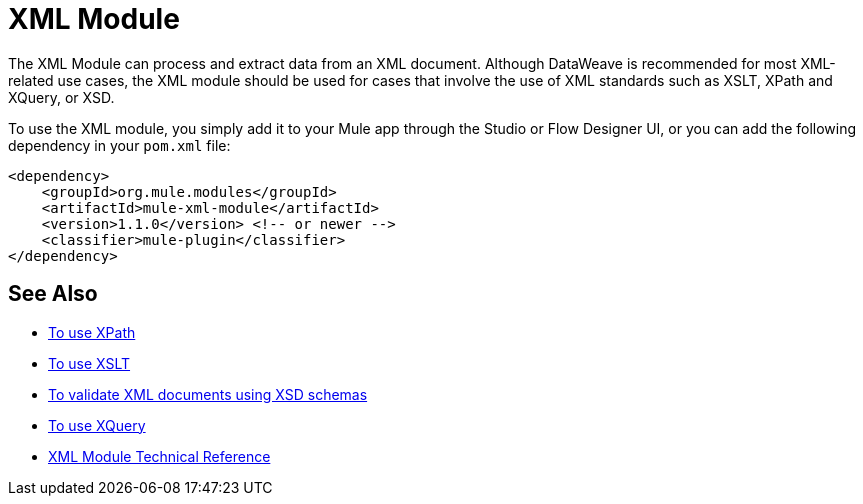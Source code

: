 = XML Module
:keywords: XML, xpath, xslt, xquery, XSD, validation

//TODO: IS THERE A RELEASE NOT FOR THIS?
//* Release Notes:

The XML Module can process and extract data from an XML document. Although DataWeave is recommended for most XML-related use cases, the XML module should be used for cases that involve the use of XML standards such as XSLT, XPath and XQuery, or XSD.

To use the XML module, you simply add it to your Mule app through the Studio or Flow Designer UI, or you can add the following dependency in your `pom.xml` file:

[source,XML,linenums]
----
<dependency>
    <groupId>org.mule.modules</groupId>
    <artifactId>mule-xml-module</artifactId>
    <version>1.1.0</version> <!-- or newer -->
    <classifier>mule-plugin</classifier>
</dependency>
----

== See Also

* link:xml-xpath[To use XPath]
* link:xml-xslt[To use XSLT]
* link:xml-schema-validation[To validate XML documents using XSD schemas]
* link:xml-xquery[To use XQuery]
* link:xml-reference[XML Module Technical Reference]
